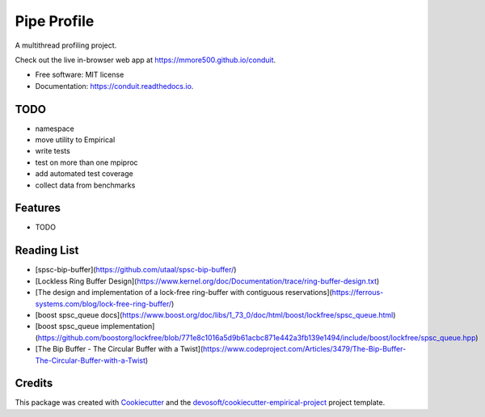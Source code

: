 ============
Pipe Profile
============


.. image:: https://img.shields.io/travis/mmore500/conduit.svg
        :target: https://travis-ci.org/mmore500/conduit

.. image:: https://readthedocs.org/projects/conduit/badge/?version=latest
        :target: https://conduit.readthedocs.io/en/latest/?badge=latest
        :alt: Documentation Status


A multithread profiling project.

Check out the live in-browser web app at `https://mmore500.github.io/conduit`_.


* Free software: MIT license
* Documentation: https://conduit.readthedocs.io.

TODO
----

* namespace
* move utility to Empirical
* write tests
* test on more than one mpiproc
* add automated test coverage
* collect data from benchmarks

Features
--------

* TODO

Reading List
------------

* [spsc-bip-buffer](https://github.com/utaal/spsc-bip-buffer/)
* [Lockless Ring Buffer Design](https://www.kernel.org/doc/Documentation/trace/ring-buffer-design.txt)
* [The design and implementation of a lock-free ring-buffer with contiguous reservations](https://ferrous-systems.com/blog/lock-free-ring-buffer/)
* [boost spsc_queue docs](https://www.boost.org/doc/libs/1_73_0/doc/html/boost/lockfree/spsc_queue.html)
* [boost spsc_queue implementation](https://github.com/boostorg/lockfree/blob/771e8c1016a5d9b61acbc871e442a3fb139e1494/include/boost/lockfree/spsc_queue.hpp)
* [The Bip Buffer - The Circular Buffer with a Twist](https://www.codeproject.com/Articles/3479/The-Bip-Buffer-The-Circular-Buffer-with-a-Twist)

Credits
-------

This package was created with Cookiecutter_ and the `devosoft/cookiecutter-empirical-project`_ project template.


.. _`https://mmore500.github.io/conduit`: https://mmore500.github.io/conduit
.. _Cookiecutter: https://github.com/audreyr/cookiecutter
.. _`devosoft/cookiecutter-empirical-project`: https://github.com/devosoft/cookiecutter-empirical-project
